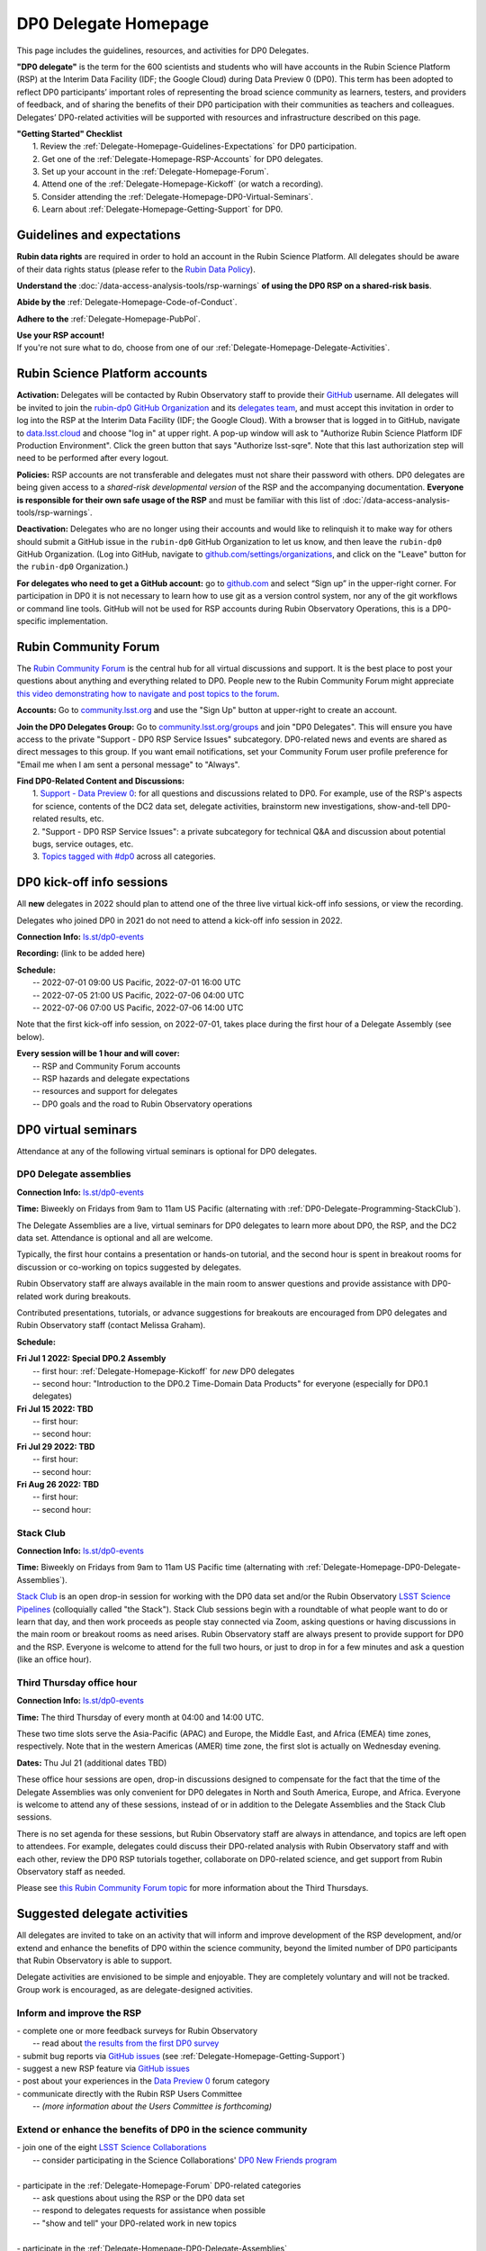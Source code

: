 .. Review the README on instructions to contribute.
.. Review the style guide to keep a consistent approach to the documentation.
.. Static objects, such as figures, should be stored in the _static directory. Review the _static/README on instructions to contribute.
.. Do not remove the comments that describe each section. They are included to provide guidance to contributors.
.. Do not remove other content provided in the templates, such as a section. Instead, comment out the content and include comments to explain the situation. For example:
	- If a section within the template is not needed, comment out the section title and label reference. Do not delete the expected section title, reference or related comments provided from the template.
    - If a file cannot include a title (surrounded by ampersands (#)), comment out the title from the template and include a comment explaining why this is implemented (in addition to applying the ``title`` directive).

.. This is the label that can be used for cross referencing this file.
.. Recommended title label format is "Directory Name"-"Title Name"  -- Spaces should be replaced by hyphens.
.. _DP0-Delegate-Resources-DP0-Delegate-Homepage:
.. Each section should include a label for cross referencing to a given area.
.. Recommended format for all labels is "Title Name"-"Section Name" -- Spaces should be replaced by hyphens.
.. To reference a label that isn't associated with an reST object such as a title or figure, you must include the link and explicit title using the syntax :ref:`link text <label-name>`.
.. A warning will alert you of identical labels during the linkcheck process.

#####################
DP0 Delegate Homepage
#####################

.. This section should provide a brief, top-level description of the page.

This page includes the guidelines, resources, and activities for DP0 Delegates.

**"DP0 delegate"** is the term for the 600 scientists and students who will have accounts in the Rubin Science Platform (RSP) at the Interim Data Facility (IDF; the Google Cloud) during Data Preview 0 (DP0).
This term has been adopted to reflect DP0 participants’ important roles of representing the broad science community as learners, testers, and providers of feedback, and of sharing the benefits of their DP0 participation with their communities as teachers and colleagues.
Delegates’ DP0-related activities will be supported with resources and infrastructure described on this page.

| **"Getting Started" Checklist**
|   1. Review the :ref:`Delegate-Homepage-Guidelines-Expectations` for DP0 participation.
|   2. Get one of the :ref:`Delegate-Homepage-RSP-Accounts` for DP0 delegates.
|   3. Set up your account in the :ref:`Delegate-Homepage-Forum`.
|   4. Attend one of the :ref:`Delegate-Homepage-Kickoff` (or watch a recording).
|   5. Consider attending the :ref:`Delegate-Homepage-DP0-Virtual-Seminars`.
|   6. Learn about :ref:`Delegate-Homepage-Getting-Support` for DP0.


.. _Delegate-Homepage-Guidelines-Expectations:

Guidelines and expectations
===========================

**Rubin data rights** are required in order to hold an account in the Rubin Science Platform.
All delegates should be aware of their data rights status (please refer to the `Rubin Data Policy <https://docushare.lsst.org/docushare/dsweb/Get/RDO-013>`_).

**Understand the** :doc:`/data-access-analysis-tools/rsp-warnings` **of using the DP0 RSP on a shared-risk basis**.

**Abide by the** :ref:`Delegate-Homepage-Code-of-Conduct`.

**Adhere to the** :ref:`Delegate-Homepage-PubPol`.

| **Use your RSP account!**
| If you're not sure what to do, choose from one of our :ref:`Delegate-Homepage-Delegate-Activities`.


.. _Delegate-Homepage-RSP-Accounts:

Rubin Science Platform accounts
===============================

**Activation:**
Delegates will be contacted by Rubin Observatory staff to provide their `GitHub <http://www.github.com/>`_ username.
All delegates will be invited to join the `rubin-dp0 GitHub Organization <https://github.com/rubin-dp0>`_ and its `delegates team <https://github.com/orgs/rubin-dp0/teams/delegates/members>`_, and must accept this invitation in order to log into the RSP at the Interim Data Facility (IDF; the Google Cloud).
With a browser that is logged in to GitHub, navigate to `data.lsst.cloud <http://data.lsst.cloud>`_ and choose "log in" at upper right.
A pop-up window will ask to "Authorize Rubin Science Platform IDF Production Environment".
Click the green button that says "Authorize lsst-sqre".
Note that this last authorization step will need to be performed after every logout.

**Policies:**
RSP accounts are not transferable and delegates must not share their password with others.
DP0 delegates are being given access to a *shared-risk developmental version* of the RSP and the accompanying documentation.
**Everyone is responsible for their own safe usage of the RSP** and must be familiar with this list of :doc:`/data-access-analysis-tools/rsp-warnings`.

**Deactivation:**
Delegates who are no longer using their accounts and would like to relinquish it to make way for others should submit a GitHub issue in the ``rubin-dp0`` GitHub Organization to let us know, and then leave the ``rubin-dp0`` GitHub Organization.
(Log into GitHub, navigate to `github.com/settings/organizations <https://github.com/settings/organizations>`_, and click on the "Leave" button for the ``rubin-dp0`` Organization.)

**For delegates who need to get a GitHub account:** go to `github.com <http://www.github.com>`_ and select “Sign up” in the upper-right corner.
For participation in DP0 it is not necessary to learn how to use git as a version control system, nor any of the git workflows or command line tools.
GitHub will not be used for RSP accounts during Rubin Observatory Operations, this is a DP0-specific implementation.


.. _Delegate-Homepage-Forum:

Rubin Community Forum
=====================

The `Rubin Community Forum <http://community.lsst.org>`_ is the central hub for all virtual discussions and support.
It is the best place to post your questions about anything and everything related to DP0.
People new to the Rubin Community Forum might appreciate `this video demonstrating how to navigate and post topics to the forum <https://www.youtube.com/watch?v=d_Z5xmkR4P4&list=PLPINAcUH0dXZSx2aY6wTIjLCWiexs3dZR&index=10>`_.

**Accounts:**
Go to `community.lsst.org <http://community.lsst.org>`_ and use the "Sign Up" button at upper-right to create an account.

**Join the DP0 Delegates Group:**
Go to `community.lsst.org/groups <https://community.lsst.org/groups>`_ and join "DP0 Delegates".
This will ensure you have access to the private "Support - DP0 RSP Service Issues" subcategory.
DP0-related news and events are shared as direct messages to this group.
If you want email notifications, set your Community Forum user profile preference for "Email me when I am sent a personal message" to "Always".

| **Find DP0-Related Content and Discussions:**
|   1. `Support - Data Preview 0 <https://community.lsst.org/c/support/dp0>`_: for all questions and discussions related to DP0. For example, use of the RSP's aspects for science, contents of the DC2 data set, delegate activities, brainstorm new investigations, show-and-tell DP0-related results, etc.
|   2. "Support - DP0 RSP Service Issues": a private subcategory for technical Q&A and discussion about potential bugs, service outages, etc.
|   3. `Topics tagged with #dp0 <https://community.lsst.org/tag/dp0>`_ across all categories.


.. _Delegate-Homepage-Kickoff:

DP0 kick-off info sessions
==========================

All **new** delegates in 2022 should plan to attend one of the three live virtual kick-off info sessions, or view the recording.

Delegates who joined DP0 in 2021 do not need to attend a kick-off info session in 2022.

**Connection Info:** `ls.st/dp0-events <http://ls.st/dp0-events>`_

**Recording:** (link to be added here)

| **Schedule:**
|   -- 2022-07-01 09:00 US Pacific, 2022-07-01 16:00 UTC
|   -- 2022-07-05 21:00 US Pacific, 2022-07-06 04:00 UTC
|   -- 2022-07-06 07:00 US Pacific, 2022-07-06 14:00 UTC

Note that the first kick-off info session, on 2022-07-01, takes place during the first hour of a Delegate Assembly (see below).

| **Every session will be 1 hour and will cover:**
|   -- RSP and Community Forum accounts
|   -- RSP hazards and delegate expectations
|   -- resources and support for delegates
|   -- DP0 goals and the road to Rubin Observatory operations




.. _Delegate-Homepage-DP0-Virtual-Seminars:

DP0 virtual seminars
====================

Attendance at any of the following virtual seminars is optional for DP0 delegates.


.. _Delegate-Homepage-DP0-Delegate-Assemblies:

DP0 Delegate assemblies
-----------------------

**Connection Info:** `ls.st/dp0-events <http://ls.st/dp0-events>`_

**Time:** Biweekly on Fridays from 9am to 11am US Pacific (alternating with :ref:`DP0-Delegate-Programming-StackClub`).

The Delegate Assemblies are a live, virtual seminars for DP0 delegates to learn more about DP0, the RSP, and the DC2 data set.
Attendance is optional and all are welcome.

Typically, the first hour contains a presentation or hands-on tutorial, and the second hour is spent in breakout rooms for discussion or co-working on topics suggested by delegates.

Rubin Observatory staff are always available in the main room to answer questions and provide assistance with DP0-related work during breakouts.

Contributed presentations, tutorials, or advance suggestions for breakouts are encouraged from DP0 delegates and Rubin Observatory staff (contact Melissa Graham).

**Schedule:** 

| **Fri Jul 1 2022: Special DP0.2 Assembly**
|   -- first hour: :ref:`Delegate-Homepage-Kickoff` for *new* DP0 delegates
|   -- second hour: "Introduction to the DP0.2 Time-Domain Data Products" for everyone (especially for DP0.1 delegates)
| **Fri Jul 15 2022: TBD**
|   -- first hour:
|   -- second hour:
| **Fri Jul 29 2022: TBD**
|   -- first hour:
|   -- second hour:
| **Fri Aug 26 2022: TBD**
|   -- first hour: 
|   -- second hour: 


.. _DP0-Delegate-Programming-StackClub:

Stack Club
----------

**Connection Info:**  `ls.st/dp0-events <http://ls.st/dp0-events>`_

**Time:** Biweekly on Fridays from 9am to 11am US Pacific time (alternating with :ref:`Delegate-Homepage-DP0-Delegate-Assemblies`).

`Stack Club <https://github.com/LSSTScienceCollaborations/StackClub>`_ is an open drop-in session for working with the DP0 data set and/or the Rubin Observatory `LSST Science Pipelines <https://pipelines.lsst.io/>`_ (colloquially called "the Stack").
Stack Club sessions begin with a roundtable of what people want to do or learn that day, and then work proceeds as people stay connected via Zoom,
asking questions or having discussions in the main room or breakout rooms as need arises.
Rubin Observatory staff are always present to provide support for DP0 and the RSP.
Everyone is welcome to attend for the full two hours, or just to drop in for a few minutes and ask a question (like an office hour).


.. _DP0-Delegate-Programming-ThirdThursday:

Third Thursday office hour
--------------------------

**Connection Info:**  `ls.st/dp0-events <http://ls.st/dp0-events>`_

**Time:** The third Thursday of every month at 04:00 and 14:00 UTC.

These two time slots serve the Asia-Pacific (APAC) and Europe, the Middle East, and Africa (EMEA) time zones, respectively.
Note that in the western Americas (AMER) time zone, the first slot is actually on Wednesday evening.

**Dates:** Thu Jul 21 (additional dates TBD)

These office hour sessions are open, drop-in discussions designed to compensate for the fact that the time of the Delegate Assemblies was only convenient for DP0 delegates in North and South America, Europe, and Africa.
Everyone is welcome to attend any of these sessions, instead of or in addition to the Delegate Assemblies and the Stack Club sessions.

There is no set agenda for these sessions, but Rubin Observatory staff are always in attendance, and topics are left open to attendees.
For example, delegates could discuss their DP0-related analysis with Rubin Observatory staff and with each other, review the DP0 RSP tutorials together,
collaborate on DP0-related science, and get support from Rubin Observatory staff as needed.

Please see `this Rubin Community Forum topic <https://community.lsst.org/t/invitation-to-join-third-thursday-dp0-office-hours-for-apac-and-emea-timezones/6418>`_ for more information about the Third Thursdays.


.. _Delegate-Homepage-Delegate-Activities:

Suggested delegate activities
=============================

All delegates are invited to take on an activity that will inform and improve development of the RSP development,
and/or extend and enhance the benefits of DP0 within the science community, beyond the limited number of DP0 participants that Rubin Observatory is able to support.

Delegate activities are envisioned to be simple and enjoyable.
They are completely voluntary and will not be tracked.
Group work is encouraged, as are delegate-designed activities.


Inform and improve the RSP
--------------------------

| - complete one or more feedback surveys for Rubin Observatory
|   -- read about `the results from the first DP0 survey <https://community.lsst.org/t/the-dp0-1-feedback-survey-action-items/6105>`_
| - submit bug reports via `GitHub issues <https://github.com/rubin-dp0/Support>`_ (see :ref:`Delegate-Homepage-Getting-Support`)
| - suggest a new RSP feature via `GitHub issues <https://github.com/rubin-dp0/Support>`_
| - post about your experiences in the `Data Preview 0 <https://community.lsst.org/c/support/dp0>`_ forum category
| - communicate directly with the Rubin RSP Users Committee
|   -- *(more information about the Users Committee is forthcoming)*

.. | - participate in calls for user acceptance testing (UAT) **(PLACEHOLDER for link to more UAT info)**
.. |   -- work through an “RSP Test Checklist” and fill out a related form **(PLACEHOLDER for link to checklist and form)**
.. |   -- test that new Notebooks run and fill out a related form **(PLACEHOLDER for link to notebooks and form)**


Extend or enhance the benefits of DP0 in the science community
--------------------------------------------------------------

| - join one of the eight `LSST Science Collaborations <https://www.lsstcorporation.org/science-collaborations>`_
|   -- consider participating in the Science Collaborations' `DP0 New Friends program <https://community.lsst.org/t/invitation-for-dp0-delegates-to-participate-in-the-lsst-science-collaborations-new-friends-program/5700>`_
|
| - participate in the :ref:`Delegate-Homepage-Forum` DP0-related categories
|   -- ask questions about using the RSP or the DP0 data set
|   -- respond to delegates requests for assistance when possible
|   -- "show and tell" your DP0-related work in new topics
|
| - participate in the :ref:`Delegate-Homepage-DP0-Delegate-Assemblies`
|   -- ask questions, join the breakout discussions
|   -- volunteer to facilitate a breakout discussion during an assembly
|   -- present the results of your DP0 work in one of the :ref:`Delegate-Homepage-DP0-Delegate-Assemblies`
|
| - lead or participate in one or more :ref:`Delegate-Homepage-Working-Groups`
|
| - contribute tutorials to the `delegates' shared repository <https://github.com/rubin-dp0/delegate-contributions-dp01>`_
|   -- create a tutorial Jupyter Notebook that uses the DC2 data set
|   -- tutorials that use the Portal, TAP, or command-line are also welcome
|
| - share your DP0-related work outside of DP0
|   -- give a seminar about Rubin Observatory and DP0 at your home institution
|   -- give a tutorial about your RSP/DP0 experience in your Science Collaboration
|   -- publish a paper on your DP0-related work


.. _Delegate-Homepage-Working-Groups:

DP0 Working Groups
==================

"DP0 Working Groups" (DP0 WGs) are any collection of DP0 delegates who want to work together on similar DP0-related science or analysis tools.
DP0 WGs are meant to be fairly informal; there are no pre-set DP0 WGs topics, and anyone can propose and coordinate a DP0 WG.
The Rubin Observatory Community Engagement Team (CET) is supporting DP0 WGs by providing Zoom breakout rooms for co-working sessions and a shared repository in the ``rubin-dp0`` GitHub Organization, as described below.
To get your DP0 WG on the list below, or request any other kind of DP0 WG support, please contact Melissa Graham.

**When would DP0 WGs meet?**
Breakout rooms during the second hour of the :ref:`Delegate-Homepage-DP0-Delegate-Assemblies`, or anytime during :ref:`DP0-Delegate-Programming-StackClub` sessions, will be created for any and all who request one.
DP0 WGs could also meet any other time they want to, for the convenience of their members.

**How would DP0 WGs collaborate?**
One way to facilitate collaborative work is to use the `delegates' shared repository <https://github.com/rubin-dp0/delegate-contributions-dp01>`_ in the ``rubin-dp0`` GitHub Organization.
As described in that repository's README file, simply create a new directory in the repository with an appropriate name (e.g., for a Transients Hosts Galaxies DP0 Working Group, could use "wg-transients-host-galaxies").
To facilitate collaboration, it is recommended to keep a README file updated with descriptions of the directory's contents.

**Can I start a DP0 WG by myself?**
Yes! In time, other delegates might join your efforts, and remember that more delegates will be joining for DP0.2 next year.

**How can I advertise a DP0 WG?**
Make a new topic in the Community Forum's Data Preview 0 category titled, e.g., "Invitation to Join the Transient Host Galaxies DP0 Working Group".
If applicable, describe some of the groups potential activities, link to the relevant folder in the shared GitHub repository, and/or say when and where the tag-ups will be.

**Current working groups and their contact info:**

.. list-table:: Active DP0 Working Groups.
   :header-rows: 1

   * - Working Group
     - Contact
   * - `Supernovae <https://community.lsst.org/t/dp0-1-supernova-science-join-the-fun/5869>`_
     - Fabio Ragosta
   * - `Large Scale Structure <https://community.lsst.org/t/invitation-to-join-dp0-lss-working-group/5694>`_
     - Bernardita Ried Guachalla


.. _Delegate-Homepage-Getting-Support:

Getting support
===============

Several venues are provided to support DP0 delegates, as described below.
There is no wrong place to post questions or requests for assistance!
Hearing about issues and receiving feedback from delegates is a key component of DP0.

Scientific support via the Community Forum
------------------------------------------

The `Support – Data Preview 0 subcategory <https://community.lsst.org/c/support/dp0/49>`_ is the best place for DP0 delegates to post topics related to scientific support.

Scientific support includes questions about the DC2 simulated data set, the DP0 data products, and/or the application of the LSST Science Pipelines to the DP0 data set, as well as general discussion about DP0-related scientific analyses, or DP0 policies and guidelines.

This subcategory will be monitored by the Rubin Observatory `Community Engagement Team (CET) <https://community.lsst.org/t/about-the-community-engagement-team/4526>`_.
DP0 delegates are especially encouraged to post new topics and reply to others' posts in this subcategory.

Technical assistance via GitHub issues
--------------------------------------

Bug reports, persistent technical issues, and requests for assistance from Rubin Observatory staff should be submitted by DP0 delegates as GitHub issues in the `rubin-dp0 GitHub Organization's Support repository <https://github.com/rubin-dp0/Support>`_.
Requests for new features or for global installations of commonly used software packages are also welcome via GitHub issues.

In the horizontal menu bar at the top of that page, click on the “Issues” option (with the circled dot icon), then choose the green “New Issue” button at right.
Next to either “Bug report” or "Feature request" choose “Get started” (as appropriate for your case), and fill in the title and contents of your issue.
In the right side-menu, do adjust the labels as appropriate, but leave the other options.
Click “Submit new issue” when you’re ready.
These issues will be addressed by Rubin Observatory staff.

Minor or ambiguous RSP service and access issues
------------------------------------------------

Please feel free post even small questions as new topics in the "Support - DP0 RSP Service Issues" private subcategory of the Community Forum.

This subcategory enables DP0 delegates to determine if others are experiencing the same issue (e.g., *"is this local or general network outage?"*, *"my query is taking a long time, is this a real problem or did I do it wrong?"*),
crowd-source solutions to technical issues from each other when possible, and have a non-public venue for DP0-related questions.
Updates about commonly experienced access issues or planned service outages will be posted by Rubin Observatory staff in this category.

Since the "DP0 RSP Service Issues" subcategory is not public, it cannot be linked to directly, but anyone who is logged in to the Community Forum can access it via the main landing page at `community.lsst.org <https://community.lsst.org>`_.

Read more in the Community Forum about `Scientific Support and Technical Assistance for DP0 Delegates <https://community.lsst.org/t/scientific-support-and-technical-assistance-for-dp0-delegates/5485>`_.

Live support
------------

Bring your questions to the Delegate Assemblies, third Thursday office hours, or Stack Club meetings.
Rubin Observatory staff members will usually be in attendance and able to assist you.


.. _Delegate-Homepage-Code-of-Conduct:

Code of conduct
===============

Please review the Rubin Code of Conduct (CoC) at `ls.st/comms-coc <http://ls.st/comms-coc>`_.

| To summarize the CoC:
| - Bullying and harassment will not be tolerated.
| - Research inclusion and collaborative work must not be impeded by poor behavior.
| - Discussion should be constructive and civil at all times.

If you experience or witness a violation of the CoC in the Community Forum, please `flag the post <https://community.lsst.org/t/how-and-why-to-flag-a-post>`_.
Forum moderators will handle the issue from there.
Please note that there are a few reasons why posts get flagged, and CoC violations are only one of them.
Here are some guidelines on `how to react if your post is flagged <https://community.lsst.org/t/how-to-react-if-your-post-is-flagged>`_.

If you experience or witness a violation of the CoC in another venue, please reach out to Sandrine Thomas, one of the `Rubin Observatory Workplace Culture Advocates <https://project.lsst.org/workplace-culture-advocate>`_ who has agreed to be the contact person for DP0 Delegates.
Please also feel free to reach out to any Community Engagement Team member at any time: Melissa Graham, Jeff Carlin, Greg Madejski, Jim Annis, Alex Drlica-Wagner, or Tina Adair.
All can be contacted by email or via direct message in the Community Forum.


.. _Delegate-Homepage-PubPol:

Policies for acknowledgments, citations, and publications
=========================================================

**Cite the DESC’s publications for the DC2 simulated data set**, which is being used for DP0.
If you publish work based on the DP0 data set, you must cite “CosmoDC2: A Synthetic Sky Catalog for Dark Energy Science with LSST”
(`Korytov et al 2019 <https://ui.adsabs.harvard.edu/abs/2019ApJS..245...26K/abstract>`_), “The LSST DESC DC2 Simulated Sky Survey” (`arXiv:2010.05926 <https://arxiv.org/abs/2010.05926>`_),
and potentially “DESC DC2 Data Release Note” (`arXiv:2101.04855 <https://arxiv.org/abs/2101.04855>`_) if you used the Object or Truth-Match tables, which are presented in that release note.

**Consider extending co-authorship or acknowledgments to DP0 delegates whose work you used, or who have helped you, as appropriate.**
Delegates are encouraged to openly share their DP0-related work and/or code during :ref:`Delegate-Homepage-DP0-Delegate-Assemblies`, via the `Community Forum <https://community.lsst.org/>`_,
within :ref:`Delegate-Homepage-Working-Groups`, and in the shared GitHub repository `delegate-contributions-dp01 <https://github.com/rubin-dp0/delegate-contributions-dp01>`_.
This is intended to facilitate collaboration, which requires proper acknowledgments.
For example, if you use another delegate’s Jupyter Notebook as a starting point for your Notebook, give credit to that person at the top of your Notebook.
If another delegate’s work contributed to your DP0-related publication, consider including an acknowledgment, citing their relevant publications, and/or extending co-authorship, as appropriate.

**Be aware that DP0-related work done by Science Collaboration (SC) members might be subject to the publication policies of their Science Collaborations.**
Significant overlap between the DP0 working groups and SC working groups, committees, or task forces is to be expected, because the science goals of DP0 and the SCs overlap (i.e., preparing for LSST).
Each SC has their own policies regarding collaboration, co-authorship, and publications and delegates are responsible for following the policies of their SCs, if and when they pertain to their DP0-related work.
If cases of real or perceived conflict between the general open nature of DP0 collaboration and any SC policies arise, delegates are expected to understand and abide by their SC’s policies.
In other words, the fact that work is DP0-related does not nullify any SC policies that might apply to a delegate’s work.
Example scenarios might include sharing SC-developed software with delegates who are not members of that SC, or using code or analysis results collaboratively by delegates in a SC publication.

Note that the `Rubin Observatory Publication Policy <https://docushare.lsst.org/docushare/dsweb/Get/LPM-162>`_ does not apply to publications by delegates that are based on their DP0 work.
